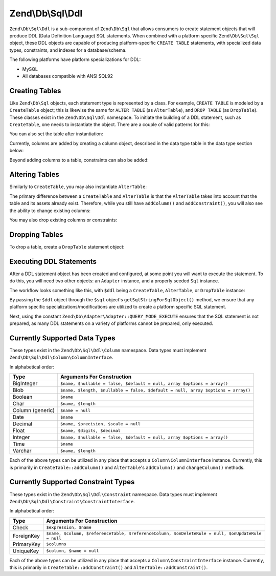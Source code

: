 .. _zend.db.sql.ddl:

Zend\\Db\\Sql\\Ddl
==================

``Zend\Db\Sql\Ddl`` is a sub-component of ``Zend\Db\Sql`` that allows consumers
to create statement objects that will produce DDL (Data Definition Language) SQL
statements.  When combined with a platform specific ``Zend\Db\Sql\Sql`` object,
these DDL objects are capable of producing platform-specific ``CREATE TABLE``
statements, with specialized data types, constraints, and indexes for a
database/schema.

The following platforms have platform specializations for DDL:

- MySQL
- All databases compatible with ANSI SQL92

.. _zend.db.sql.ddl.creating-tables:

Creating Tables
---------------

Like ``Zend\Db\Sql`` objects, each statement type is represented by a class.
For example, ``CREATE TABLE`` is modeled by a ``CreateTable`` object; this is
likewise the same for ``ALTER TABLE`` (as ``AlterTable``), and ``DROP TABLE``
(as ``DropTable``).  These classes exist in the ``Zend\Db\Sql\Ddl`` namespace.
To initiate the building of a DDL statement, such as ``CreateTable``, one needs
to instantiate the object. There are a couple of valid patterns for this:

.. code-block:: php
    :linenos:
    
    use Zend\Db\Sql\Ddl;

    $table = new Ddl\CreateTable();
    
    // or with table
    $table = new Ddl\CreateTable('bar');
    
    // optionally, as a temporary table
    $table = new Ddl\CreateTable('bar', true);
    
You can also set the table after instantiation:
    
.. code-block:: php
    :linenos:
   
    $table->setTable('bar');
    
Currently, columns are added by creating a column object, described in the 
data type table in the data type section below:

.. code-block:: php
    :linenos:

    use Zend\Db\Sql\Ddl\Column;
    $table->addColumn(new Column\Integer('id'));
    $table->addColumn(new Column\Varchar('name', 255));
    
Beyond adding columns to a table, constraints can also be added:

.. code-block:: php
    :linenos:

    use Zend\Db\Sql\Ddl\Constraint;
    $table->addConstraint(new Constraint\PrimaryKey('id'));
    $table->addConstraint(
        new Constraint\UniqueKey(['name', 'foo'], 'my_unique_key')
    );

.. _zend.db.sql.ddl.altering-tables:

Altering Tables
---------------

Similarly to ``CreateTable``, you may also instantiate ``AlterTable``:

.. code-block:: php
    :linenos:
    
    use Zend\Db\Sql\Ddl;

    $table = new Ddl\AlterTable();
    
    // or with table
    $table = new Ddl\AlterTable('bar');
    
    // optionally, as a temporary table
    $table = new Ddl\AlterTable('bar', true);

The primary difference between a ``CreateTable`` and ``AlterTable`` is that the
``AlterTable`` takes into account that the table and its assets already exist.
Therefore, while you still have ``addColumn()`` and ``addConstraint()``, you
will also see the ability to change existing columns:

.. code-block:: php
    :linenos:

    use Zend\Db\Sql\Ddl\Column;
    $table->changeColumn('name', Column\Varchar('new_name', 50));

You may also drop existing columns or constraints:

.. code-block:: php
    :linenos:
    
    $table->dropColumn('foo');
    $table->dropConstraint('my_index');

.. _zend.db.sql.ddl.dropping-tables:

Dropping Tables
---------------

To drop a table, create a ``DropTable`` statement object:

.. code-block:: php
    :linenos:

    $drop = new Ddl\DropTable('bar');

.. _zend.db.sql.ddl.execution:

Executing DDL Statements
------------------------

After a DDL statement object has been created and configured, at some point you
will want to execute the statement. To do this, you will need two other objects:
an ``Adapter`` instance, and a properly seeded ``Sql`` instance.

The workflow looks something like this, with ``$ddl`` being a ``CreateTable``,
``AlterTable``, or ``DropTable`` instance:

.. code-block:: php
    :linenos:

    use Zend\Db\Sql\Sql;

    // existence of $adapter is assumed
    $sql = new Sql($adapter);
    
    $adapter->query(
        $sql->getSqlStringForSqlObject($ddl),
        $adapter::QUERY_MODE_EXECUTE
    );
    
By passing the ``$ddl`` object through the ``$sql`` object's
``getSqlStringForSqlObject()`` method, we ensure that any platform specific
specializations/modifications are utilized to create a platform specific
SQL statement.

Next, using the constant ``Zend\Db\Adapter\Adapter::QUERY_MODE_EXECUTE`` ensures
that the SQL statement is not prepared, as many DDL statements on a variety of
platforms cannot be prepared, only executed.
    
.. _zend.db.sql.ddl.supported-data-types:

Currently Supported Data Types
------------------------------

These types exist in the ``Zend\Db\Sql\Ddl\Column`` namespace.  Data types must
implement ``Zend\Db\Sql\Ddl\Column\ColumnInterface``.

In alphabetical order:

+------------------+----------------------------------------------------------------------------------+
|       Type       |                            Arguments For Construction                            |
+==================+==================================================================================+
| BigInteger       | ``$name, $nullable = false, $default = null, array $options = array()``          |
+------------------+----------------------------------------------------------------------------------+
| Blob             | ``$name, $length, $nullable = false, $default = null, array $options = array()`` |
+------------------+----------------------------------------------------------------------------------+
| Boolean          | ``$name``                                                                        |
+------------------+----------------------------------------------------------------------------------+
| Char             | ``$name, $length``                                                               |
+------------------+----------------------------------------------------------------------------------+
| Column (generic) | ``$name = null``                                                                 |
+------------------+----------------------------------------------------------------------------------+
| Date             | ``$name``                                                                        |
+------------------+----------------------------------------------------------------------------------+
| Decimal          | ``$name, $precision, $scale = null``                                             |
+------------------+----------------------------------------------------------------------------------+
| Float            | ``$name, $digits, $decimal``                                                     |
+------------------+----------------------------------------------------------------------------------+
| Integer          | ``$name, $nullable = false, $default = null, array $options = array()``          |
+------------------+----------------------------------------------------------------------------------+
| Time             | ``$name``                                                                        |
+------------------+----------------------------------------------------------------------------------+
| Varchar          | ``$name, $length``                                                               |
+------------------+----------------------------------------------------------------------------------+

Each of the above types can be utilized in any place that accepts a
``Column\ColumnInterface`` instance.  Currently, this is primarily in
``CreateTable::addColumn()`` and ``AlterTable``'s ``addColumn()`` and
``changeColumn()`` methods.

.. _zend.db.sql.ddl.supported-constraints:

Currently Supported Constraint Types
------------------------------------

These types exist in the ``Zend\Db\Sql\Ddl\Constraint`` namespace. Data types must
implement ``Zend\Db\Sql\Ddl\Constraint\ConstraintInterface``.

In alphabetical order:

+----------------+---------------------------------------------------------------------------------------------------+
|      Type      |                                    Arguments For Construction                                     |
+================+===================================================================================================+
| Check          | ``$expression, $name``                                                                            |
+----------------+---------------------------------------------------------------------------------------------------+
| ForeignKey     | ``$name, $column, $referenceTable, $referenceColumn, $onDeleteRule = null, $onUpdateRule = null`` |
+----------------+---------------------------------------------------------------------------------------------------+
| PrimaryKey     | ``$columns``                                                                                      |
+----------------+---------------------------------------------------------------------------------------------------+
| UniqueKey      | ``$column, $name = null``                                                                         |
+----------------+---------------------------------------------------------------------------------------------------+


Each of the above types can be utilized in any place that accepts a
``Column\ConstraintInterface`` instance.  Currently, this is primarily in
``CreateTable::addConstraint()`` and ``AlterTable::addConstraint()``.
